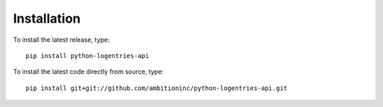 Installation
============

To install the latest release, type::

    pip install python-logentries-api

To install the latest code directly from source, type::

    pip install git+git://github.com/ambitioninc/python-logentries-api.git
